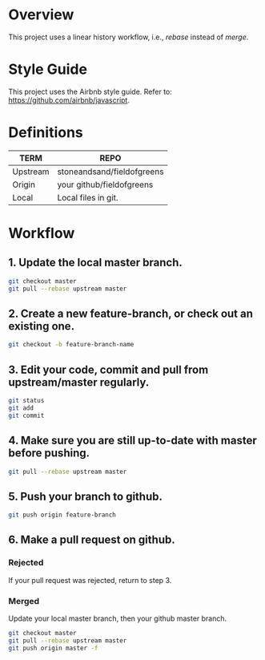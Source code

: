 * Overview
This project uses a linear history workflow, i.e., /rebase/ instead of /merge/.

* Style Guide
This project uses the Airbnb style guide. Refer to: https://github.com/airbnb/javascript.

* Definitions
|----------+---------------------------|
| TERM     | REPO                      |
|----------+---------------------------|
| Upstream | stoneandsand/fieldofgreens|
| Origin   | your github/fieldofgreens |
| Local    | Local files in git.       |
|----------+---------------------------|

* Workflow
** 1. Update the local master branch.
#+BEGIN_SRC bash
git checkout master
git pull --rebase upstream master
#+END_SRC

** 2. Create a new feature-branch, or check out an existing one.
#+BEGIN_SRC bash
git checkout -b feature-branch-name
#+END_SRC

** 3. Edit your code, commit and pull from upstream/master regularly.
#+BEGIN_SRC bash
git status
git add
git commit
#+END_SRC

** 4. Make sure you are still up-to-date with master before pushing.
#+BEGIN_SRC bash
git pull --rebase upstream master
#+END_SRC

** 5. Push your branch to github.
#+BEGIN_SRC bash
git push origin feature-branch
#+END_SRC

** 6. Make a pull request on github.

*** Rejected
If your pull request was rejected, return to step 3.

*** Merged
Update your local master branch, then your github master branch.
#+BEGIN_SRC bash
git checkout master
git pull --rebase upstream master
git push origin master -f
#+END_SRC